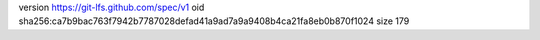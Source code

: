 version https://git-lfs.github.com/spec/v1
oid sha256:ca7b9bac763f7942b7787028defad41a9ad7a9a9408b4ca21fa8eb0b870f1024
size 179
